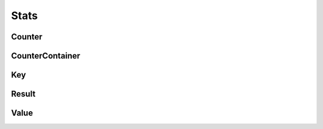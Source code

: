 Stats
=====

Counter
-------

.. _pyvenafi.tpp.api.websdk.models.stats.counter_model:
.. autopydantic_model:: pyvenafi.tpp.api.websdk.models.stats.Counter

CounterContainer
----------------

.. _pyvenafi.tpp.api.websdk.models.stats.countercontainer_model:
.. autopydantic_model:: pyvenafi.tpp.api.websdk.models.stats.CounterContainer

Key
---

.. _pyvenafi.tpp.api.websdk.models.stats.key_model:
.. autopydantic_model:: pyvenafi.tpp.api.websdk.models.stats.Key

Result
------

.. _pyvenafi.tpp.api.websdk.models.stats.result_model:
.. autopydantic_model:: pyvenafi.tpp.api.websdk.models.stats.Result

Value
-----

.. _pyvenafi.tpp.api.websdk.models.stats.value_model:
.. autopydantic_model:: pyvenafi.tpp.api.websdk.models.stats.Value
